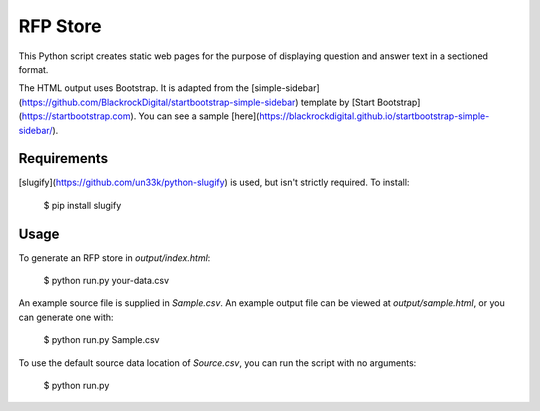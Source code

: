 RFP Store
=========

This Python script creates static web pages for the purpose of 
displaying question and answer text in a sectioned format.

The HTML output uses Bootstrap. It is adapted from the
[simple-sidebar](https://github.com/BlackrockDigital/startbootstrap-simple-sidebar)
template by [Start Bootstrap](https://startbootstrap.com). You can see a sample
[here](https://blackrockdigital.github.io/startbootstrap-simple-sidebar/).

Requirements
------------

[slugify](https://github.com/un33k/python-slugify) is used, but isn't strictly
required. To install:

    $ pip install slugify

Usage
-----

To generate an RFP store in `output/index.html`:

    $ python run.py your-data.csv

An example source file is supplied in `Sample.csv`. An example output file can
be viewed at `output/sample.html`, or you can generate one with:

    $ python run.py Sample.csv
	
To use the default source data location of `Source.csv`, you can run the script
with no arguments:

    $ python run.py
